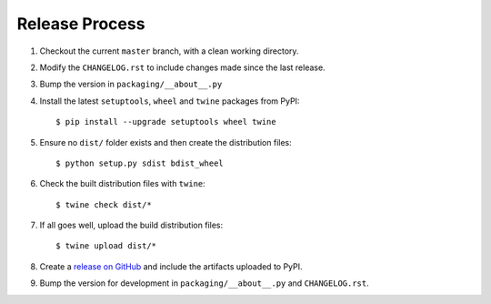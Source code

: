 Release Process
===============

#. Checkout the current ``master`` branch, with a clean working directory.
#. Modify the ``CHANGELOG.rst`` to include changes made since the last release.
#. Bump the version in ``packaging/__about__.py``

#. Install the latest ``setuptools``, ``wheel`` and ``twine`` packages
   from PyPI::

    $ pip install --upgrade setuptools wheel twine

#. Ensure no ``dist/`` folder exists and then create the distribution files::

    $ python setup.py sdist bdist_wheel

#. Check the built distribution files with ``twine``::

    $ twine check dist/*

#. If all goes well, upload the build distribution files::

    $ twine upload dist/*

#. Create a
   `release on GitHub <https://github.com/pypa/packaging/releases>`_ and
   include the artifacts uploaded to PyPI.

#. Bump the version for development in ``packaging/__about__.py`` and
   ``CHANGELOG.rst``.
